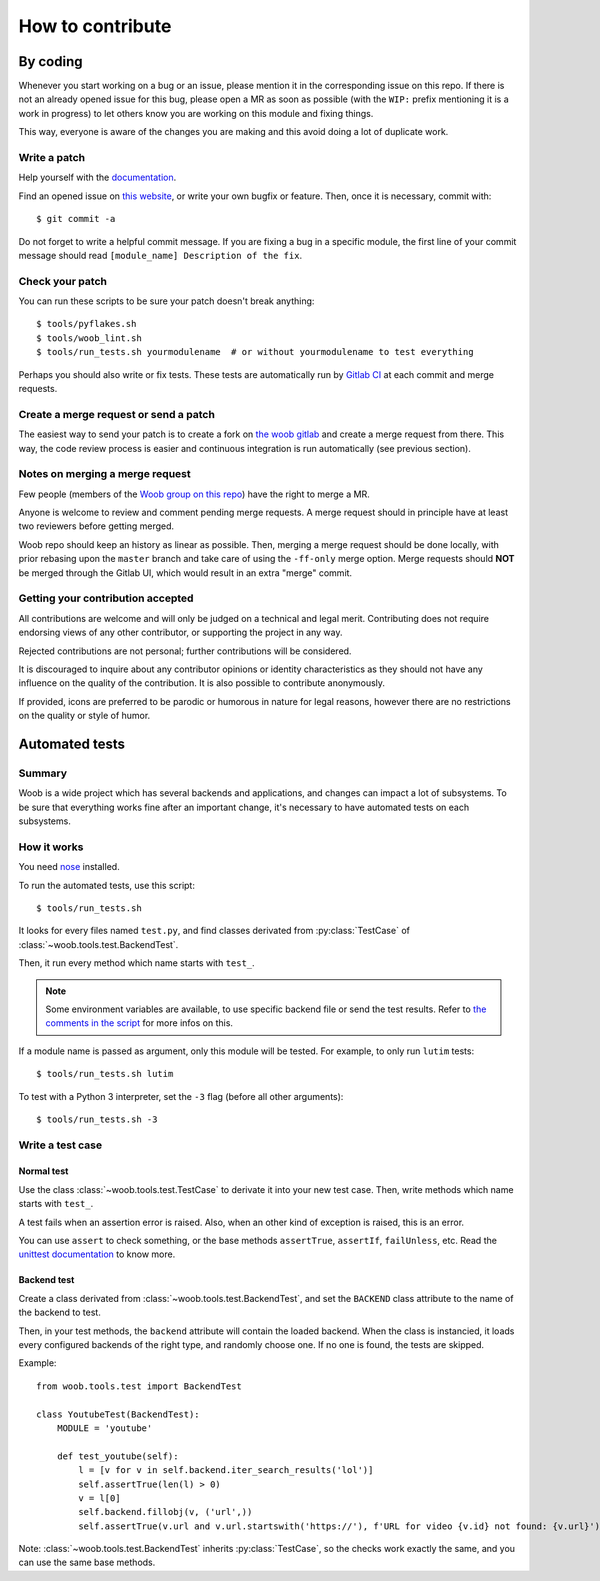 =================
How to contribute
=================

By coding
=========

Whenever you start working on a bug or an issue, please mention it in the
corresponding issue on this repo. If there is not an already opened issue for
this bug, please open a MR as soon as possible (with the ``WIP:`` prefix
mentioning it is a work in progress) to let others know you are working on
this module and fixing things.

This way, everyone is aware of the changes you are making and this avoid doing
a lot of duplicate work.

Write a patch
-------------

Help yourself with the `documentation <http://woob.dev/>`_.

Find an opened issue on `this website <https://gitlab.com/woob/woob/issues>`_, or write your own bugfix or feature.
Then, once it is necessary, commit with::

    $ git commit -a

Do not forget to write a helpful commit message. If you are fixing a bug in a
specific module, the first line of your commit message should read
``[module_name] Description of the fix``.


Check your patch
----------------

You can run these scripts to be sure your patch doesn't break anything::

    $ tools/pyflakes.sh
    $ tools/woob_lint.sh
    $ tools/run_tests.sh yourmodulename  # or without yourmodulename to test everything

Perhaps you should also write or fix tests. These tests are automatically run by
`Gitlab CI <https://gitlab.com/woob/woob/pipelines>`_ at each commit and merge requests.

Create a merge request or send a patch
--------------------------------------

The easiest way to send your patch is to create a fork on `the woob gitlab <https://gitlab.com/woob/woob/>`_ and create a merge
request from there. This way, the code review process is easier and continuous integration is run automatically (see
previous section).

Notes on merging a merge request
--------------------------------

Few people (members of the `Woob group on this
repo <https://gitlab.com/groups/woob/-/group_members>`_) have the right to
merge a MR.

Anyone is welcome to review and comment pending merge requests. A merge
request should in principle have at least two reviewers before getting merged.

Woob repo should keep an history as linear as possible. Then, merging a merge
request should be done locally, with prior rebasing upon the ``master`` branch
and take care of using the ``-ff-only`` merge option. Merge requests should
**NOT** be merged through the Gitlab UI, which would result in an extra "merge"
commit.

Getting your contribution accepted
----------------------------------

All contributions are welcome and will only be judged on a technical and legal merit.
Contributing does not require endorsing views of any other contributor,
or supporting the project in any way.

Rejected contributions are not personal; further contributions will be considered.

It is discouraged to inquire about any contributor opinions or
identity characteristics as they should not have any influence on the quality
of the contribution. It is also possible to contribute anonymously.

If provided, icons are preferred to be parodic or humorous in nature for
legal reasons, however there are no restrictions on the quality or style of humor.

.. _contribute-tests:

Automated tests
===============

Summary
-------

Woob is a wide project which has several backends and applications, and changes can impact a lot of subsystems. To be sure that everything works fine after an important change, it's necessary to have automated tests on each subsystems.

How it works
------------

You need `nose <http://nose.readthedocs.org/en/latest/>`_ installed.

To run the automated tests, use this script::

    $ tools/run_tests.sh

It looks for every files named ``test.py``, and find classes derivated from :py:class:`TestCase` of :class:`~woob.tools.test.BackendTest`.

Then, it run every method which name starts with ``test_``.

.. note::
    Some environment variables are available, to use specific backend file or send the test results. Refer to `the
    comments in the script <https://gitlab.com/woob/woob/blob/master/tools/run_tests.sh#L4-8>`_ for more infos on this.

If a module name is passed as argument, only this module will be tested. For example, to only run ``lutim`` tests::

    $ tools/run_tests.sh lutim

To test with a Python 3 interpreter, set the ``-3`` flag (before all other arguments)::

    $ tools/run_tests.sh -3

Write a test case
-----------------

Normal test
~~~~~~~~~~~

Use the class :class:`~woob.tools.test.TestCase` to derivate it into your new test case. Then, write methods which name starts with ``test_``.

A test fails when an assertion error is raised. Also, when an other kind of exception is raised, this is an error.

You can use ``assert`` to check something, or the base methods ``assertTrue``, ``assertIf``, ``failUnless``, etc. Read the `unittest documentation <http://docs.python.org/library/unittest.html>`_ to know more.

Backend test
~~~~~~~~~~~~

Create a class derivated from :class:`~woob.tools.test.BackendTest`, and set the ``BACKEND`` class attribute to the name of the backend to test.

Then, in your test methods, the ``backend`` attribute will contain the loaded backend. When the class is instancied, it loads every configured backends of the right type, and randomly choose one.
If no one is found, the tests are skipped.

Example::

    from woob.tools.test import BackendTest

    class YoutubeTest(BackendTest):
        MODULE = 'youtube'

        def test_youtube(self):
            l = [v for v in self.backend.iter_search_results('lol')]
            self.assertTrue(len(l) > 0)
            v = l[0]
            self.backend.fillobj(v, ('url',))
            self.assertTrue(v.url and v.url.startswith('https://'), f'URL for video {v.id} not found: {v.url}')

Note: :class:`~woob.tools.test.BackendTest` inherits :py:class:`TestCase`, so the checks work exactly the same, and you can use the same base methods.
